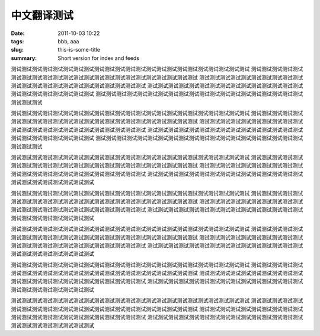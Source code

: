 中文翻译测试
############

:date: 2011-10-03 10:22
:tags: bbb, aaa
:slug: this-is-some-title
:summary: Short version for index and feeds

测试测试测试测试测试测试测试测试测试测试测试测试测试测试测试测试测试测试测试测试测试测试测试
测试测试测试测试测试测试测试测试测试测试测试测试测试测试测试测试测试测试测试测试测试测试测试
测试测试测试测试测试测试测试测试测试测试测试测试测试测试测试测试测试测试测试测试测试测试测试
测试测试测试测试测试测试测试测试测试测试测试测试测试测试测试测试测试测试测试测试测试测试测试
测试测试测试测试测试测试测试测试测试测试测试测试测试测试测试测试测试测试测试测试测试测试测试

测试测试测试测试测试测试测试测试测试测试测试测试测试测试测试测试测试测试测试测试测试测试测试
测试测试测试测试测试测试测试测试测试测试测试测试测试测试测试测试测试测试测试测试测试测试测试
测试测试测试测试测试测试测试测试测试测试测试测试测试测试测试测试测试测试测试测试测试测试测试
测试测试测试测试测试测试测试测试测试测试测试测试测试测试测试测试测试测试测试测试测试测试测试
测试测试测试测试测试测试测试测试测试测试测试测试测试测试测试测试测试测试测试测试测试测试测试

测试测试测试测试测试测试测试测试测试测试测试测试测试测试测试测试测试测试测试测试测试测试测试
测试测试测试测试测试测试测试测试测试测试测试测试测试测试测试测试测试测试测试测试测试测试测试
测试测试测试测试测试测试测试测试测试测试测试测试测试测试测试测试测试测试测试测试测试测试测试
测试测试测试测试测试测试测试测试测试测试测试测试测试测试测试测试测试测试测试测试测试测试测试

测试测试测试测试测试测试测试测试测试测试测试测试测试测试测试测试测试测试测试测试测试测试测试
测试测试测试测试测试测试测试测试测试测试测试测试测试测试测试测试测试测试测试测试测试测试测试
测试测试测试测试测试测试测试测试测试测试测试测试测试测试测试测试测试测试测试测试测试测试测试
测试测试测试测试测试测试测试测试测试测试测试测试测试测试测试测试测试测试测试测试测试测试测试

测试测试测试测试测试测试测试测试测试测试测试测试测试测试测试测试测试测试测试测试测试测试测试
测试测试测试测试测试测试测试测试测试测试测试测试测试测试测试测试测试测试测试测试测试测试测试
测试测试测试测试测试测试测试测试测试测试测试测试测试测试测试测试测试测试测试测试测试测试测试
测试测试测试测试测试测试测试测试测试测试测试测试测试测试测试测试测试测试测试测试测试测试测试

测试测试测试测试测试测试测试测试测试测试测试测试测试测试测试测试测试测试测试测试测试测试测试
测试测试测试测试测试测试测试测试测试测试测试测试测试测试测试测试测试测试测试测试测试测试测试
测试测试测试测试测试测试测试测试测试测试测试测试测试测试测试测试测试测试测试测试测试测试测试
测试测试测试测试测试测试测试测试测试测试测试测试测试测试测试测试测试测试测试测试测试测试测试

测试测试测试测试测试测试测试测试测试测试测试测试测试测试测试测试测试测试测试测试测试测试测试
测试测试测试测试测试测试测试测试测试测试测试测试测试测试测试测试测试测试测试测试测试测试测试
测试测试测试测试测试测试测试测试测试测试测试测试测试测试测试测试测试测试测试测试测试测试测试
测试测试测试测试测试测试测试测试测试测试测试测试测试测试测试测试测试测试测试测试测试测试测试



